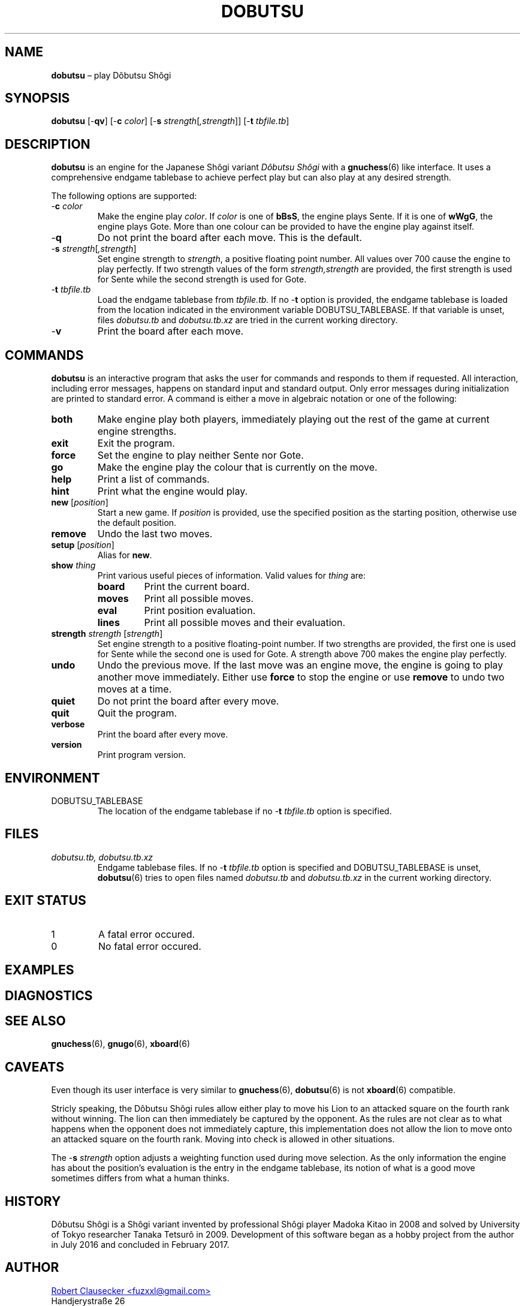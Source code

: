 .TH DOBUTSU 6 "2016-02-08" "Robert Clausecker" "Games"
.
.SH NAME
\fBdobutsu\fR \(en play D\(^obutsu Sh\(^ogi
.
.SH SYNOPSIS
\fBdobutsu\fR
[-\fBqv\fR]
[-\fBc \fIcolor\fR]
[-\fBs \fIstrength\fR[\fI,strength\fR]]
[-\fBt \fItbfile.tb\fR]
.
.SH DESCRIPTION
\fBdobutsu\fR is an engine for the Japanese Sh\(^ogi variant
\fID\(^obutsu Sh\(^ogi\fR with a
.BR gnuchess (6)
like interface. It uses a comprehensive endgame tablebase to
achieve perfect play but can also play at any desired strength.

The following options are supported:
.TP
-\fBc\fR \fIcolor\fR
Make the engine play \fIcolor\fR.  If \fIcolor\fR is one of \fBbBsS\fR,
the engine plays Sente.  If it is one of \fBwWgG\fR, the engine plays
Gote.  More than one colour can be provided to have the engine play
against itself.
.TP
-\fBq\fR
Do not print the board after each move.  This is the default.
.TP
-\fBs \fIstrength\fR[\fI,strength\fR]
Set engine strength to \fIstrength\fR, a positive floating point number.
All values over 700 cause the engine to play perfectly.  If two strength
values of the form \fIstrength,strength\fR are provided, the first
strength is used for Sente while the second strength is used for Gote.
.TP
-\fBt\fR \fItbfile.tb\fR
Load the endgame tablebase from \fItbfile.tb.\fR  If no -\fBt\fR option
is provided, the endgame tablebase is loaded from the location indicated
in the environment variable DOBUTSU_TABLEBASE.  If that variable is
unset, files \fIdobutsu.tb\fR and \fIdobutsu.tb.xz\fR are tried in the
current working directory.
.TP
-\fBv\fR
Print the board after each move.
.
.SH COMMANDS
\fBdobutsu\fR is an interactive program that asks the user for commands
and responds to them if requested.  All interaction, including error
messages, happens on standard input and standard output.  Only error
messages during initialization are printed to standard error.  A command
is either a move in algebraic notation or one of the following:
.TP
\fBboth\fR
Make engine play both players, immediately playing out the rest of the
game at current engine strengths.
.TP
\fBexit\fR
Exit the program.
.TP
\fBforce\fR
Set the engine to play neither Sente nor Gote.
.TP
\fBgo\fR
Make the engine play the colour that is currently on the move.
.TP
\fBhelp\fR
Print a list of commands.
.TP
\fBhint\fR
Print what the engine would play.
.TP
\fBnew\fR [\fIposition\fR]
Start a new game.  If \fIposition\fR is provided, use the specified
position as the starting position, otherwise use the default position.
.TP
\fBremove\fR
Undo the last two moves.
.TP
\fBsetup\fR [\fIposition\fR]
Alias for \fBnew\fR.
.TP
\fBshow \fIthing\fR
Print various useful pieces of information.  Valid values for
\fIthing\fR are:
.RS
.TP
\fBboard\fR
Print the current board.
.TP
\fBmoves\fR
Print all possible moves.
.TP
\fBeval\fR
Print position evaluation.
.TP
\fBlines\fR
Print all possible moves and their evaluation.
.RE
.TP
\fBstrength \fIstrength\fR [\fIstrength\fR]
Set engine strength to a positive floating-point number.  If two
strengths are provided, the first one is used for Sente while the second
one is used for Gote. A strength above 700 makes the engine play
perfectly.
.TP
\fBundo\fR
Undo the previous move.  If the last move was an engine move, the engine
is going to play another move immediately.  Either use \fBforce\fR to
stop the engine or use \fBremove\fR to undo two moves at a time.
.TP
\fBquiet\fR
Do not print the board after every move.
.TP
\fBquit\fR
Quit the program.
.TP
\fBverbose\fR
Print the board after every move.
.TP
\fBversion\fR
Print program version.
.SH ENVIRONMENT
.TP
DOBUTSU_TABLEBASE
The location of the endgame tablebase if no -\fBt \fItbfile.tb\fR option
is specified.
.
.SH FILES
.TP
\fIdobutsu.tb, dobutsu.tb.xz\fR
Endgame tablebase files.  If no -\fBt \fItbfile.tb\fR option is
specified and DOBUTSU_TABLEBASE is unset,
.BR dobutsu (6)
tries to open files named \fIdobutsu.tb\fR and \fIdobutsu.tb.xz\fR in
the current working directory.
.
.SH EXIT STATUS
.TP
1
A fatal error occured.
.TP
0
No fatal error occured.
.
.SH EXAMPLES
.
.SH DIAGNOSTICS
.
.SH SEE ALSO
.BR gnuchess (6),
.BR gnugo (6),
.BR xboard (6)
.
.SH CAVEATS
Even though its user interface is very similar to
.BR gnuchess (6),
.BR dobutsu (6)
is not
.BR xboard (6)
compatible.

Stricly speaking, the D\(^obutsu Sh\(^ogi rules allow either play to
move his Lion to an attacked square on the fourth rank without winning.
The lion can then immediately be captured by the opponent.  As the rules
are not clear as to what happens when the opponent does not immediately
capture, this implementation does not allow the lion to move onto an
attacked square on the fourth rank.  Moving into check is allowed in
other situations.

The -\fBs \fIstrength\fR option adjusts a weighting function used during
move selection.  As the only information the engine has about the
position's evaluation is the entry in the endgame tablebase, its notion
of what is a good move sometimes differs from what a human thinks.
.
.SH HISTORY
D\(^obutsu Sh\(^ogi is a Sh\(^ogi variant invented by professional
Sh\(^ogi player Madoka Kitao in 2008 and solved by University of Tokyo
researcher Tanaka Tetsur\(^o in 2009.  Development of this software
began as a hobby project from the author in July 2016 and concluded in
February 2017.
.
.SH AUTHOR
.UR mailto:fuzxxl@gmail.com
Robert Clausecker <fuzxxl@gmail.com>
.UE
.br
Handjerystra\(sse 26
.br
12489 Berlin
.br
GERMANY
